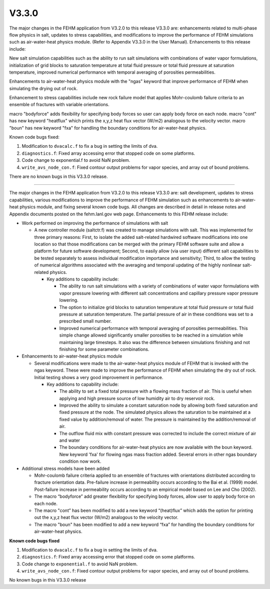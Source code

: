 ======
V3.3.0
======

The major changes in the FEHM application from V3.2.0 to this release V3.3.0 are: enhancements related to multi-phase flow physics in salt, updates to stress capabilities, and modifications to improve the performance of FEHM simulations such as air-water-heat physics module. (Refer to Appendix V3.3.0 in the User Manual). Enhancements to this release include:

New salt simulation capabilities such as the ability to run salt simulations with combinations of water vapor formulations, initialization of grid blocks to saturation temperature at total fluid pressure or total fluid pressure at saturation temperature, improved numerical performance with temporal averaging of porosities permeabilities.

Enhancements to air-water-heat physics module with the "ngas" keyword that improve performance of FEHM when simulating the drying out of rock.

Enhancement to stress capabilities include new rock failure model that applies Mohr-coulomb failure criteria to an ensemble of fractures with variable orientations.

macro "bodyforce" adds flexibility for specifying body forces so user can apply body force on each node.
macro "cont" has new keyword "heatflux" which prints the x,y,z heat flux vector (W/m2) analogous to the velocity vector.
macro "boun" has new keyword "fxa" for handling the boundary conditions for air-water-heat physics.

Known code bugs fixed:

1. Modification to ``dvacalc.f`` to fix a bug in setting the limits of dva.
2. ``diagnostics.f``: Fixed array accessing error that stopped code on some platforms.
3. Code change to exponential.f to avoid NaN problem.
4. ``write_avs_node_con.f``: Fixed contour output problems for vapor species, and array out of bound problems.

There are no known bugs in this V3.3.0 release.

----------------------------------

The major changes in the FEHM application from V3.2.0 to this release V3.3.0 are: salt development, updates to stress capabilities, various modifications to improve the performance of FEHM simulation such as enhancements to air-water-heat physics module, and fixing several known code bugs. All changes are described in detail in release notes and Appendix documents posted on the fehm.lanl.gov web page. Enhancements to this FEHM release include:

* Work performed on improving the performance of simulations with salt

  * A new controller module (saltctr.f) was created to manage simulations with salt. This was implemented for three primary reasons: First, to isolate the added salt-related hardwired software modifications into one location so that those modifications can be merged with the primary FEHM software suite and allow a platform for future software development; Second, to easily allow (via user input) different salt capabilities to be tested separately to assess individual modification importance and sensitivity; Third, to allow the testing of numerical algorithms associated with the averaging and temporal updating of the highly nonlinear salt-related physics.

    * Key additions to capability include:

      * The ability to run salt simulations with a variety of combinations of water vapor formulations with vapor pressure lowering with different salt concentrations and capillary pressure vapor pressure lowering.

      * The option to initialize grid blocks to saturation temperature at total fluid pressure or total fluid pressure at saturation temperature. The partial pressure of air in these conditions was set to a prescribed small number.

      * Improved numerical performance with temporal averaging of porosities permeabilities. This simple change allowed significantly smaller porosities to be reached in a simulation while maintaining large timesteps. It also was the difference between simulations finishing and not finishing for some parameter combinations.

* Enhancements to air-water-heat physics module

  * Several modifications were made to the air-water-heat physics module of FEHM that is invoked with the ngas keyword. These were made to improve the performance of FEHM when simulating the dry out of rock. Initial testing shows a very good improvement in performance.

    * Key additions to capability include:

      * The ability to set a fixed total pressure with a flowing mass fraction of air. This is useful when applying and high pressure source of low humidity air to dry reservoir rock.

      * Improved the ability to simulate a constant saturation node by allowing both fixed saturation and fixed pressure at the node. The simulated physics allows the saturation to be maintained at a fixed value by addition/removal of water. The pressure is maintained by the addition/removal of air.

      * The outflow fluid mix with constant pressure was corrected to include the correct mixture of air and water

      * The boundary conditions for air-water-heat physics are now available with the boun keyword. New keyword 'fxa' for flowing ngas mass fraction added. Several errors in other ngas boundary condition now work.

* Additional stress models have been added

  * Mohr-coulomb failure criteria applied to an ensemble of fractures with orientations distributed according to fracture orientation data. Pre-failure increase in permeability occurs according to the Bai et al. (1999) model. Post-failure increase in permeability occurs according to an empirical model based on Lee and Cho (2002).

  * The macro “bodyforce” add greater flexibility for specifying body forces, allow user to apply body force on each node.

  * The macro "cont” has been modified to add a new keyword “(heat)flux” which adds the option for printing out the x,y,z heat flux vector (W/m2) analogous to the velocity vector.

  * The macro "boun" has been modified to add a new keyword “fxa” for handling the boundary conditions for air-water-heat physics.


**Known code bugs fixed**

1. Modification to ``dvacalc.f`` to fix a bug in setting the limits of dva.

2. ``diagnostics.f``: Fixed array accessing error that stopped code on some platforms.

3. Code change to ``exponential.f`` to avoid NaN problem.

4. ``write_avs_node_con.f``: Fixed contour output problems for vapor species, and array out of bound problems.

No known bugs in this V3.3.0 release
